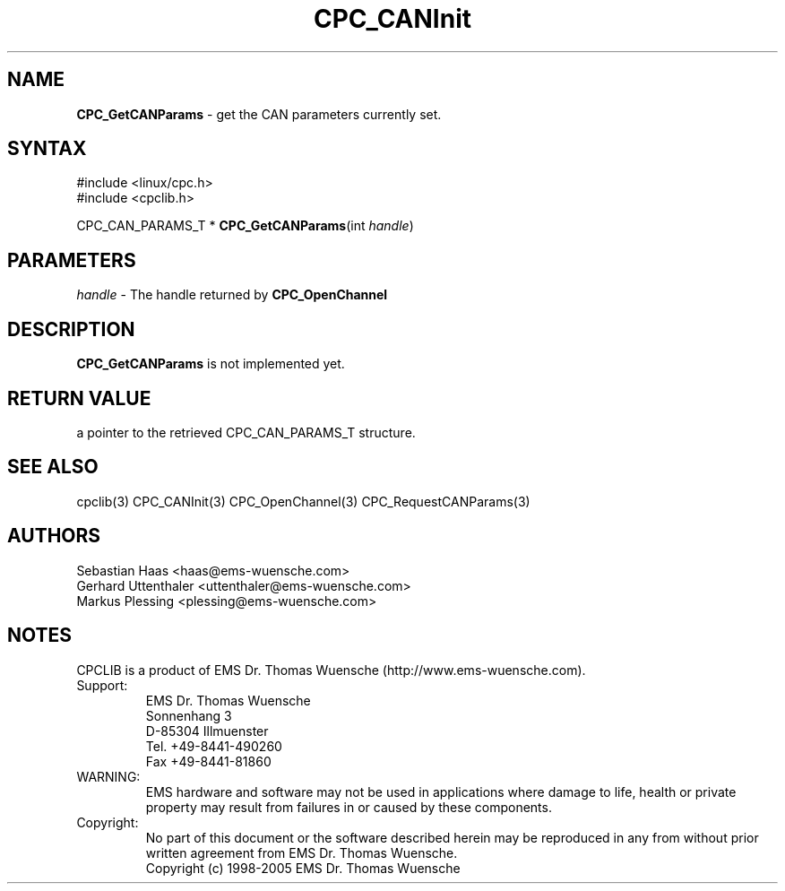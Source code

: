 .TH "CPC_CANInit" "3" "Release 2.39" "EMS Dr. Thomas Wuensche" "CPC Interface Library"
.SH "NAME"
.LP 
\fBCPC_GetCANParams\fR \- get the CAN parameters currently set.
.SH "SYNTAX"
.LP 
#include <linux/cpc.h>
.br 
#include <cpclib.h>
.LP 
CPC_CAN_PARAMS_T * \fBCPC_GetCANParams\fR(int \fIhandle\fP)
.SH "PARAMETERS"
.LP 
.TP 
\fIhandle\fP \- The handle returned by \fBCPC_OpenChannel\fR

.SH "DESCRIPTION"
.LP 
\fBCPC_GetCANParams\fR is not implemented yet.
.SH "RETURN VALUE"
.LP 
a pointer to the retrieved CPC_CAN_PARAMS_T structure.

.SH "SEE ALSO"
.LP 
cpclib(3) CPC_CANInit(3) CPC_OpenChannel(3) CPC_RequestCANParams(3)
.SH "AUTHORS"
Sebastian Haas <haas@ems\-wuensche.com>
.br 
Gerhard Uttenthaler <uttenthaler@ems\-wuensche.com>
.br 
Markus Plessing <plessing@ems\-wuensche.com>
.SH "NOTES"
CPCLIB is a product of EMS Dr. Thomas Wuensche (http://www.ems\-wuensche.com).

.IP Support:
.br 
EMS Dr. Thomas Wuensche
.br 
Sonnenhang 3
.br 
.br 
D\-85304 Illmuenster
.br 
.br 
Tel. +49\-8441\-490260
.br 
Fax  +49\-8441\-81860
.br 
.IP WARNING:
.br 
EMS hardware and software may not be used in applications where damage to life, health or private property may result from failures in or caused by these components.
.br 
.IP Copyright:
.br 
No part of this document or the software described herein may be reproduced in any from without prior written agreement from EMS Dr. Thomas Wuensche.
.br 
Copyright (c) 1998\-2005 EMS Dr. Thomas Wuensche
